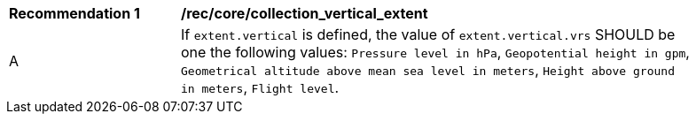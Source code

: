 [[rec_core_collection_vertical_extent]]
[width="90%",cols="2,6a"]
|===
^|*Recommendation {counter:rec-id}* |*/rec/core/collection_vertical_extent*
^|A |If `extent.vertical` is defined, the value of `extent.vertical.vrs` SHOULD be one the following values: `Pressure level in hPa`, `Geopotential height in gpm`, `Geometrical altitude above mean sea level in meters`, `Height above ground in meters`, `Flight level`.
|===